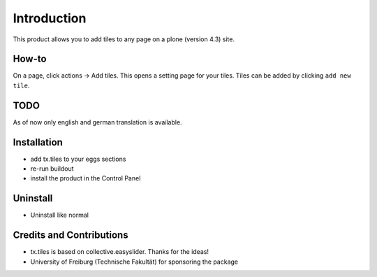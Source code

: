 
Introduction
============
This product allows you to add tiles to any page on a plone (version 4.3) site.

How-to
------
On a page, click actions -> Add tiles. This opens a setting page for your tiles. Tiles can be added by clicking ``add new tile``.

TODO
----
As of now only english and german translation is available.

Installation
------------
* add tx.tiles to your eggs sections
* re-run buildout
* install the product in the Control Panel

Uninstall
---------
* Uninstall like normal

Credits and Contributions
-------------------------
* tx.tiles is based on collective.easyslider. Thanks for the ideas!
* University of Freiburg (Technische Fakultät) for sponsoring the package
    
